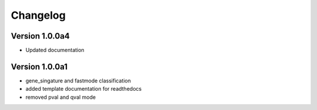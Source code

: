 =========
Changelog
=========

Version 1.0.0a4
===============
- Updated documentation

Version 1.0.0a1
===============

- gene_singature and fastmode classification
- added template documentation for readthedocs
- removed pval and qval mode
